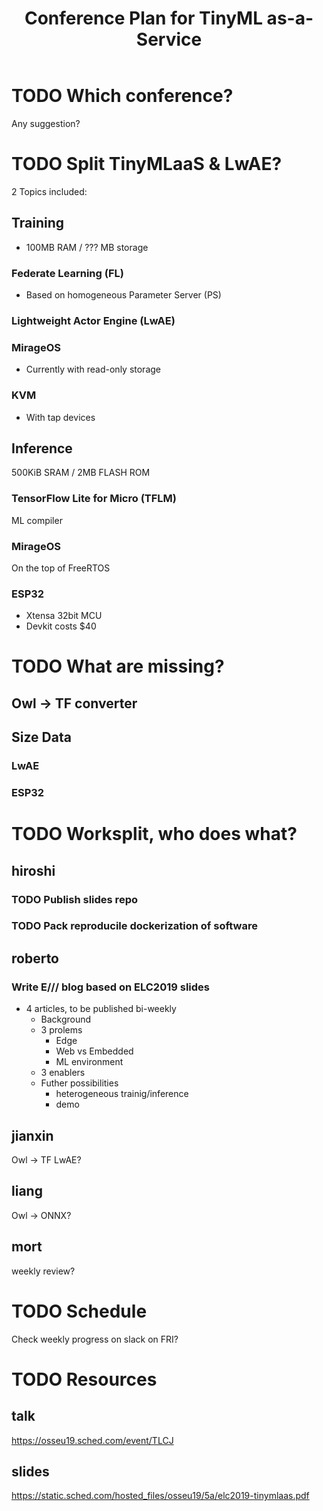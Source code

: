 #+TITLE: Conference Plan for TinyML as-a-Service

* TODO Which conference?
Any suggestion?
* TODO Split TinyMLaaS & LwAE?
2 Topics included:
** Training
- 100MB RAM / ??? MB storage
*** Federate Learning (FL)
- Based on homogeneous Parameter Server (PS)

*** Lightweight Actor Engine (LwAE)
*** MirageOS
- Currently with read-only storage
*** KVM
- With tap devices
** Inference
500KiB SRAM / 2MB FLASH ROM
*** TensorFlow Lite for Micro (TFLM)
ML compiler
*** MirageOS
On the top of FreeRTOS
*** ESP32
- Xtensa 32bit MCU
- Devkit costs $40
* TODO What are missing?
** Owl -> TF converter
** Size Data
*** LwAE
*** ESP32
* TODO Worksplit, who does what?
** hiroshi
*** TODO Publish slides repo
    SCHEDULED: <2019-10-25 Fri>
*** TODO Pack reproducile dockerization of software
    SCHEDULED: <2019-11-08 Fri>

** roberto
*** Write E/// blog based on ELC2019 slides
    SCHEDULED: <2019-11-22 Fri>
- 4 articles, to be published bi-weekly
 + Background
 + 3 prolems
  + Edge
  + Web vs Embedded
  + ML environment
 + 3 enablers
 + Futher possibilities
  + heterogeneous trainig/inference
  + demo

** jianxin
Owl -> TF
LwAE?
** liang
Owl -> ONNX?
** mort
weekly review?
* TODO Schedule
Check weekly progress on slack on FRI?
* TODO Resources
** talk
https://osseu19.sched.com/event/TLCJ
** slides
https://static.sched.com/hosted_files/osseu19/5a/elc2019-tinymlaas.pdf


